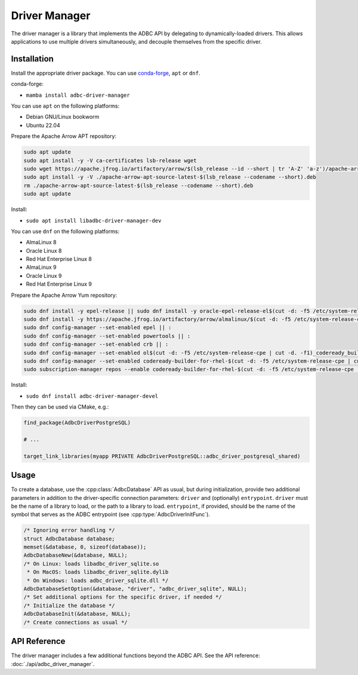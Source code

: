 .. Licensed to the Apache Software Foundation (ASF) under one
.. or more contributor license agreements.  See the NOTICE file
.. distributed with this work for additional information
.. regarding copyright ownership.  The ASF licenses this file
.. to you under the Apache License, Version 2.0 (the
.. "License"); you may not use this file except in compliance
.. with the License.  You may obtain a copy of the License at
..
..   http://www.apache.org/licenses/LICENSE-2.0
..
.. Unless required by applicable law or agreed to in writing,
.. software distributed under the License is distributed on an
.. "AS IS" BASIS, WITHOUT WARRANTIES OR CONDITIONS OF ANY
.. KIND, either express or implied.  See the License for the
.. specific language governing permissions and limitations
.. under the License.

==============
Driver Manager
==============

The driver manager is a library that implements the ADBC API by
delegating to dynamically-loaded drivers.  This allows applications to
use multiple drivers simultaneously, and decouple themselves from the
specific driver.

Installation
============

Install the appropriate driver package. You can use conda-forge_, ``apt`` or ``dnf``.

conda-forge:

- ``mamba install adbc-driver-manager``

You can use ``apt`` on the following platforms:

- Debian GNU/Linux bookworm
- Ubuntu 22.04

Prepare the Apache Arrow APT repository:

.. code-block:: bash

   sudo apt update
   sudo apt install -y -V ca-certificates lsb-release wget
   sudo wget https://apache.jfrog.io/artifactory/arrow/$(lsb_release --id --short | tr 'A-Z' 'a-z')/apache-arrow-apt-source-latest-$(lsb_release --codename --short).deb
   sudo apt install -y -V ./apache-arrow-apt-source-latest-$(lsb_release --codename --short).deb
   rm ./apache-arrow-apt-source-latest-$(lsb_release --codename --short).deb
   sudo apt update

Install:

- ``sudo apt install libadbc-driver-manager-dev``

You can use ``dnf`` on the following platforms:

- AlmaLinux 8
- Oracle Linux 8
- Red Hat Enterprise Linux 8
- AlmaLinux 9
- Oracle Linux 9
- Red Hat Enterprise Linux 9

Prepare the Apache Arrow Yum repository:

.. code-block:: bash

   sudo dnf install -y epel-release || sudo dnf install -y oracle-epel-release-el$(cut -d: -f5 /etc/system-release-cpe | cut -d. -f1) || sudo dnf install -y https://dl.fedoraproject.org/pub/epel/epel-release-latest-$(cut -d: -f5 /etc/system-release-cpe | cut -d. -f1).noarch.rpm
   sudo dnf install -y https://apache.jfrog.io/artifactory/arrow/almalinux/$(cut -d: -f5 /etc/system-release-cpe | cut -d. -f1)/apache-arrow-release-latest.rpm
   sudo dnf config-manager --set-enabled epel || :
   sudo dnf config-manager --set-enabled powertools || :
   sudo dnf config-manager --set-enabled crb || :
   sudo dnf config-manager --set-enabled ol$(cut -d: -f5 /etc/system-release-cpe | cut -d. -f1)_codeready_builder || :
   sudo dnf config-manager --set-enabled codeready-builder-for-rhel-$(cut -d: -f5 /etc/system-release-cpe | cut -d. -f1)-rhui-rpms || :
   sudo subscription-manager repos --enable codeready-builder-for-rhel-$(cut -d: -f5 /etc/system-release-cpe | cut -d. -f1)-$(arch)-rpms || :

Install:

- ``sudo dnf install adbc-driver-manager-devel``

Then they can be used via CMake, e.g.:

.. code-block:: cmake

   find_package(AdbcDriverPostgreSQL)

   # ...

   target_link_libraries(myapp PRIVATE AdbcDriverPostgreSQL::adbc_driver_postgresql_shared)

.. _conda-forge: https://conda-forge.org/

Usage
=====

To create a database, use the :cpp:class:`AdbcDatabase` API as usual,
but during initialization, provide two additional parameters in
addition to the driver-specific connection parameters: ``driver`` and
(optionally) ``entrypoint``.  ``driver`` must be the name of a library
to load, or the path to a library to load. ``entrypoint``, if
provided, should be the name of the symbol that serves as the ADBC
entrypoint (see :cpp:type:`AdbcDriverInitFunc`).

.. code-block:: c

   /* Ignoring error handling */
   struct AdbcDatabase database;
   memset(&database, 0, sizeof(database));
   AdbcDatabaseNew(&database, NULL);
   /* On Linux: loads libadbc_driver_sqlite.so
    * On MacOS: loads libadbc_driver_sqlite.dylib
    * On Windows: loads adbc_driver_sqlite.dll */
   AdbcDatabaseSetOption(&database, "driver", "adbc_driver_sqlite", NULL);
   /* Set additional options for the specific driver, if needed */
   /* Initialize the database */
   AdbcDatabaseInit(&database, NULL);
   /* Create connections as usual */

API Reference
=============

The driver manager includes a few additional functions beyond the ADBC
API.  See the API reference: :doc:`./api/adbc_driver_manager`.
